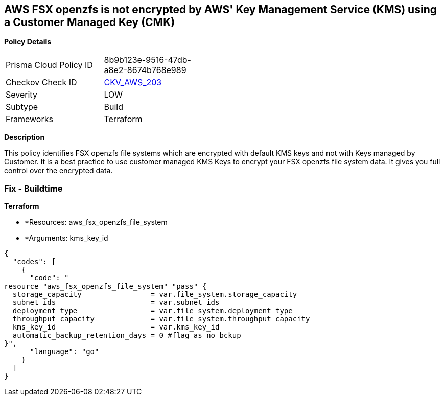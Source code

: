 == AWS FSX openzfs is not encrypted by AWS' Key Management Service (KMS) using a Customer Managed Key (CMK)


*Policy Details* 

[width=45%]
[cols="1,1"]
|=== 
|Prisma Cloud Policy ID 
| 8b9b123e-9516-47db-a8e2-8674b768e989

|Checkov Check ID 
| https://github.com/bridgecrewio/checkov/tree/master/checkov/terraform/checks/resource/aws/FSXOpenZFSFileSystemEncryptedWithCMK.py[CKV_AWS_203]

|Severity
|LOW

|Subtype
|Build

|Frameworks
|Terraform

|=== 



*Description* 


This policy identifies  FSX openzfs file systems which are encrypted with default KMS keys and not with Keys managed by Customer.
It is a best practice to use customer managed KMS Keys to encrypt your  FSX openzfs file system data.
It gives you full control over the encrypted data.

=== Fix - Buildtime


*Terraform* 


* *Resources: aws_fsx_openzfs_file_system
* *Arguments: kms_key_id


[source,go]
----
{
  "codes": [
    {
      "code": "
resource "aws_fsx_openzfs_file_system" "pass" {
  storage_capacity                = var.file_system.storage_capacity
  subnet_ids                      = var.subnet_ids
  deployment_type                 = var.file_system.deployment_type
  throughput_capacity             = var.file_system.throughput_capacity
  kms_key_id                      = var.kms_key_id
  automatic_backup_retention_days = 0 #flag as no bckup
}",
      "language": "go"
    }
  ]
}
----
